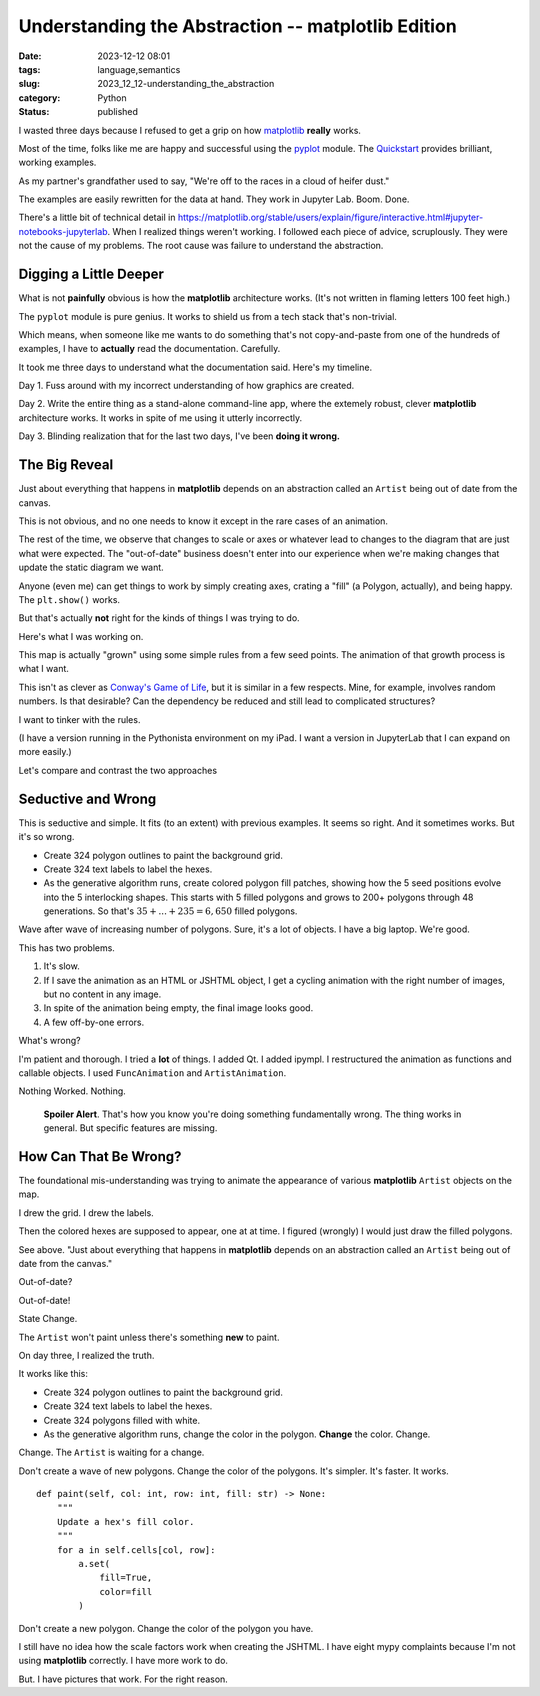 Understanding the Abstraction -- matplotlib Edition
===================================================

:date: 2023-12-12 08:01
:tags: language,semantics
:slug: 2023_12_12-understanding_the_abstraction
:category: Python
:status: published

I wasted three days because I refused to get a grip on how `matplotlib <https://matplotlib.org>`_ **really** works.

Most of the time, folks like me are happy and successful using the `pyplot <https://matplotlib.org/stable/api/pyplot_summary.html>`_ module.
The `Quickstart <https://matplotlib.org/stable/users/explain/quick_start.html>`_ provides brilliant, working
examples.

As my partner's grandfather used to say, "We're off to the races in a cloud of heifer dust."

The examples are easily rewritten for the data at hand. They work in Jupyter Lab. Boom. Done.

There's a little bit of technical detail in https://matplotlib.org/stable/users/explain/figure/interactive.html#jupyter-notebooks-jupyterlab.
When I realized things weren't working. I followed each piece of advice, scruplously. They were not the cause of my problems.
The root cause was failure to understand the abstraction.

Digging a Little Deeper
-----------------------

What is not **painfully** obvious is how the **matplotlib** architecture works.
(It's not written in flaming letters 100 feet high.)

The ``pyplot`` module is pure genius. It works to shield us from a tech stack that's non-trivial.

Which means, when someone like me wants to do something that's not copy-and-paste from one of the hundreds of examples,
I have to **actually** read the documentation. Carefully.

It took me three days to understand what the documentation said.
Here's my timeline.

Day 1. Fuss around with my incorrect understanding of how graphics are created.

Day 2. Write the entire thing as a stand-alone command-line app, where the extemely robust, clever **matplotlib** architecture works.
It works in spite of me using it utterly incorrectly.

Day 3. Blinding realization that for the last two days, I've been **doing it wrong.**

The Big Reveal
--------------

Just about everything that happens in **matplotlib** depends on an abstraction called an ``Artist`` being out of date from the canvas.

This is not obvious, and no one needs to know it except in the rare cases of an animation.

The rest of the time, we observe that changes to scale or axes or whatever lead to changes to the diagram
that are just what were expected. The "out-of-date" business doesn't enter into our experience
when we're making changes that update the static diagram we want.

Anyone (even me) can get things to work by simply creating axes, crating a "fill" (a Polygon, actually), and being happy.
The ``plt.show()`` works.

But that's actually **not** right for the kinds of things I was trying to do.

Here's what I was working on.

.. image:: {static}/media/Empire_1337.png
    :width: 400px
    :height: 400px
    :target: {static}/media/Empire_1337.png
    :alt: Hexagonal map showing 5 interlocking regions

This map is actually "grown" using some simple rules from a few seed points.
The animation of that growth process is what I want.

This isn't as clever as `Conway's Game of Life <https://conwaylife.com>`_, but it is similar in a few respects.
Mine, for example, involves random numbers. Is that desirable? Can the dependency be reduced
and still lead to complicated structures?

I want to tinker with the rules.

(I have a version running in the Pythonista environment on my iPad. I want a version
in JupyterLab that I can expand on more easily.)

Let's compare and contrast the two approaches

Seductive and Wrong
-------------------

This is seductive and simple. It fits (to an extent) with previous examples.
It seems so right. And it sometimes works. But it's so wrong.

-   Create 324 polygon outlines to paint the background grid.

-   Create 324 text labels to label the hexes.

-   As the generative algorithm runs, create colored polygon fill patches, showing
    how the 5 seed positions evolve into the 5 interlocking shapes.
    This starts with 5 filled polygons and grows to 200+ polygons through 48 generations.
    So that's :math:`35 + ... + 235 = 6,650` filled polygons.

Wave after wave of increasing number of polygons.
Sure, it's a lot of objects. I have a big laptop. We're good.

This has two problems.

1. It's slow.

2. If I save the animation as an HTML or JSHTML object, I get a cycling animation with the right number of images, but  no content in any image.

3. In spite of the animation being empty, the final image looks good.

4. A few off-by-one errors.

What's wrong?

I'm patient and thorough. I tried a **lot** of things.  I added Qt. I added ipympl. I restructured the animation
as functions and callable objects. I used ``FuncAnimation`` and ``ArtistAnimation``.

Nothing Worked.  Nothing.

    **Spoiler Alert**.  That's how you know you're doing something fundamentally wrong.
    The thing works in general. But specific features are missing.

How Can That Be Wrong?
----------------------

The foundational mis-understanding was trying to animate the appearance of various **matplotlib** ``Artist`` objects
on the map.

I drew the grid. I drew the labels.

Then the colored hexes are supposed to appear, one at at time. I figured (wrongly) I would just draw the filled polygons.

See above. "Just about everything that happens in **matplotlib** depends on an abstraction called an ``Artist`` being out of date from the canvas."

Out-of-date?

Out-of-date!

State Change.

The ``Artist`` won't paint unless there's something **new** to paint.

On day three, I realized the truth.

It works like this:

-   Create 324 polygon outlines to paint the background grid.

-   Create 324 text labels to label the hexes.

-   Create 324 polygons filled with white.

-   As the generative algorithm runs, change the color in the polygon.
    **Change** the color. Change.

Change. The ``Artist`` is waiting for a change.

Don't create a wave of new polygons. Change the color of the polygons.
It's simpler. It's faster. It works.

::

    def paint(self, col: int, row: int, fill: str) -> None:
        """
        Update a hex's fill color.
        """
        for a in self.cells[col, row]:
            a.set(
                fill=True,
                color=fill
            )

Don't create a new polygon.  Change the color of the polygon you have.

I still have no idea how the scale factors work when creating the JSHTML.
I have eight mypy complaints because I'm not using **matplotlib** correctly.
I have more work to do.

But. I have pictures that work. For the right reason.
